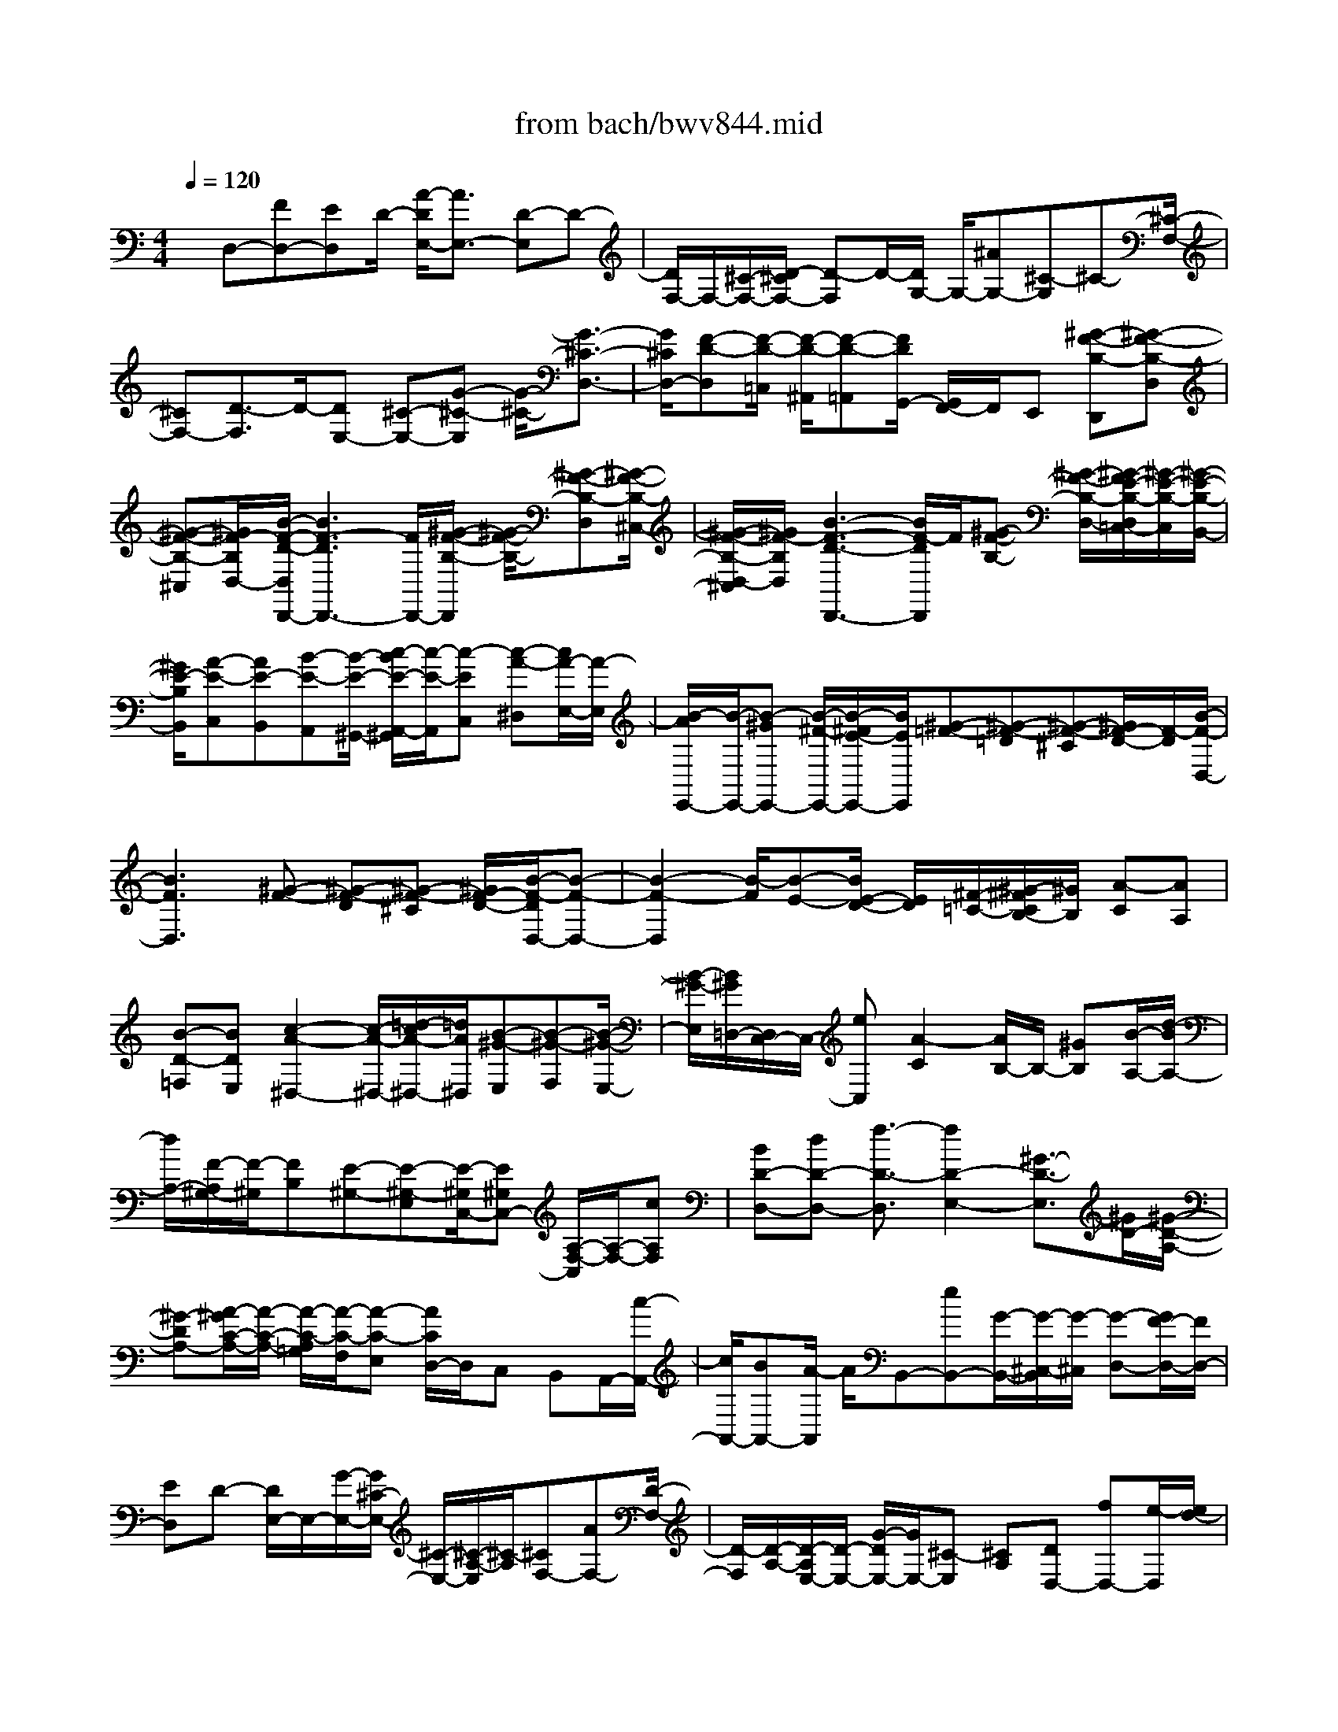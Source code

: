 X: 1
T: from bach/bwv844.mid
%***Missing time signature meta command in MIDI file
M: 4/4
L: 1/8
Q:1/4=120
% Last note suggests unknown mode tune
K:C % 0 sharps
% (C) John Sankey 1998
%%MIDI program 6
%%MIDI program 6
%%MIDI program 6
%%MIDI program 6
%%MIDI program 6
%%MIDI program 6
%%MIDI program 6
%%MIDI program 6
%%MIDI program 6
%%MIDI program 6
%%MIDI program 6
%%MIDI program 6
x/2D,-[FD,-][ED,]D/2- [A/2-D/2E,/2-][A3/2E,3/2-] [D-E,]D-| \
[D/2F,/2-]F,/2-[^C/2-F,/2-][D/2-^C/2F,/2-] [D-F,]D/2-[D/2G,/2-] G,/2-[^AG,-][^C-G,]^C-[^C/2-F,/2-]| \
[^CF,-][D3/2-F,3/2]D/2-[DE,-] [^C-E,-][G-^C-E,] [G/2-^C/2-][G3/2-^C3/2-D,3/2-]| \
[G/2^C/2D,/2-][F-D-D,][F/2-D/2-=C,/2] [F/2-D/2-^A,,/2][F-D-=A,,][F/2D/2G,,/2-] [G,,/2F,,/2-]F,,/2E,, [^G-F-B,-D,,][^G-F-B,-D,]|
[^G-F-B,-^C,][^G/2F/2-B,/2D,/2-][B/2-F/2-D/2-D,/2D,,/2-] [B3F3-D3D,,3-][F/2D,,/2-][^G/2-F/2-B,/2-D,,/2] [^G/2-F/2-B,/2-][^G-F-B,-D,][^G/2-F/2-B,/2-^C,/2-]| \
[^G/2-F/2-B,/2-D,/2-^C,/2][^G/2F/2-B,/2D,/2][B3-F3-D3-D,,3-] [B/2F/2-D/2D,,/2]F/2[^G-F-B,-] [^G/2-F/2-B,/2-D,/2-][^G/2-F/2E/2-B,/2-D,/2=C,/2-][^G/2-E/2-B,/2-C,/2][^G/2-E/2-B,/2-B,,/2-]| \
[^G/2E/2-B,/2B,,/2][A-E-C,][AE-B,,][B-E-A,,][B/2-E/2-^G,,/2-] [c/2-B/2E/2-A,,/2-^G,,/2][c/2-E/2-A,,/2][c-EC,] [c-A-^D,][c/2A/2-E,/2-][A/2-E,/2]| \
[B/2-A/2E,,/2-][B/2-E,,/2-][B-^GE,,-] [B/2-^F/2-E,,/2-][B/2-^F/2E/2-E,,/2-][B/2E/2E,,/2][^G-=F-][^G-F-=D][^G-F-^C][^G/2F/2-D/2-][F/2-D/2][B/2-F/2-D,/2-]|
[B3F3D,3][^G-F-] [^G-F-D][^G-F-^C] [^G/2F/2-D/2-][B/2-F/2-D/2D,/2-][B-F-D,-]| \
[B2-F2-D,2] [B/2-F/2][B-E-][B/2E/2-D/2-] [E/2D/2][^F/2-=C/2-][^G/2-^F/2C/2B,/2-][^G/2B,/2] [A-C][AA,]| \
[B-D-=F,][BDE,] [c2-A2-^D,2-] [c/2-A/2-^D,/2-][=d/2-c/2A/2-^D,/2-][=d/2A/2^D,/2][B-^G-E,][B-^G-F,][B/2-^G/2-E,/2-]| \
[B/2-^G/2-E,/2][B/2^G/2=D,/2-][D,/2C,/2-]C,/2- [eC,][A2-C2][A/2B,/2-]B,/2- [^GB,][B/2-A,/2-][d/2-B/2A,/2-]|
[d/2A,/2-][F/2-A,/2^G,/2-][F/2-^G,/2][FB,][E-^G,-][E-^G,-E,][E/2-^G,/2C,/2-][E^G,C,-] [A,/2-F,/2-C,/2][A,/2-F,/2-][cA,F,]| \
[BD-D,-][dD-D,-] [f3/2-D3/2-D,3/2][f2D2-E,2-][^G3/2-D3/2-E,3/2][^G/2D/2-][^G/2-D/2-A,/2-]| \
[^G-DA,-][A/2-^G/2C/2-A,/2-][A/2-C/2-A,/2-] [A/2-C/2-A,/2=G,/2][A/2-C/2-F,/2][A-C-E,] [A/2C/2D,/2-]D,/2C, B,,A,,/2-[c/2-A,,/2-]| \
[c/2A,,/2-][BA,,-][A/2-A,,/2] A/2B,,-[eB,,-][G/2-B,,/2-][G/2-^C,/2-B,,/2][G/2-^C,/2] [G-D,-][G/2F/2-D,/2-][F/2D,/2-]|
[ED,]D- [D/2E,/2-]E,/2-[G/2-E,/2-][G/2^C/2-E,/2-] [^C/2-E,/2-][^C/2-A,/2-E,/2][^C/2-A,/2][^CF,-][AF,-][D/2-F,/2-]| \
[D/2-F,/2][D/2-A,/2-][D/2-A,/2E,/2-][D/2-E,/2-] [G/2-D/2E,/2-][G/2E,/2-][^C-E,] [^CA,][DD,-] [fD,-][e/2-D,/2][e/2d/2-]| \
d/2E,-[aE,-][=c-E,][c-^F,][c/2-G,/2-][c/2^A/2-G,/2-][^A/2G,/2-] [=AG,-][G/2-G,/2]G/2-| \
[G/2A,/2-]A,/2-[cA,-] [^F-A,][^F/2-D/2-][^F/2-D/2^A,/2-] [^F/2-^A,/2-][d/2-^F/2^A,/2-][d/2^A,/2-][G-^A,][G-D][G/2-=A,/2-]|
[G/2A,/2-][c/2-A,/2-][c/2^F/2-A,/2-][^F/2-A,/2-] [^F/2-D/2-A,/2][^F/2D/2]G,- [G-G,-][AG-G,-] [^A-G-G,-][^c/2-^A/2-G/2-G,/2][^c/2-^A/2-G/2-=A,/2-]| \
[^c/2-^A/2-G/2-=A,/2][^c-^A-G-G,][^c-^AG-=F,][^cGE,-][^A-E,-][^c/2-^A/2-E,/2-][e-^c-^A-E,-] [g-e-^c-^A-E,][g-e-^c-^A-G,]| \
[g-e-^c-^A-F,][g/2-e/2^c/2-^A/2-E,/2-][g/2-^c/2^A/2E,/2] [g/2d/2-=A/2-D,/2-][d/2-A/2-D,/2-][f/2-d/2-A/2-D,/2-][f/2e/2-d/2A/2-D,/2-] [e/2A/2-D,/2-][d/2-A/2-D,/2][d/2A/2][a2E,2-][d/2-E,/2-]| \
[d/2-E,/2]d/2-[d-F,-] [d/2^c/2-F,/2-][^c/2F,/2-][d-F,] d-[dG,-] [^aG,-][^c-G,]|
^c/2-[^c2F,2-][d-F,]d-[d/2-E,/2-][d/2^c/2-E,/2-][^c/2-E,/2-] [g2-^c2-E,2]| \
[g3/2^c3/2D,3/2-]D,/2- [f-d-D,][f/2-d/2-F,/2][f/2-d/2-E,/2D,/2-] [f/2-d/2-D,/2][fd=C,]^A,,=A,,[^c/2-^A/2-E/2-G,,/2-]| \
[^c/2-^A/2-E/2-G,,/2][^c-^A-E-G,][^c/2-^A/2-E/2-^F,/2-] [^c/2-^A/2-E/2-G,/2-^F,/2][^c/2^A/2-E/2G,/2][e3-^A3-G3-G,,3-] [e/2^A/2-G/2G,,/2-][^A/2G,,/2-][^c/2-^A/2-E/2-G,,/2][^c/2-^A/2-E/2-G,/2-]| \
[^c/2-^A/2-E/2-G,/2][^c-^A-E-^F,][^c^A-EG,][e3-^A3-G3-G,,3-][e/2^A/2-G/2G,,/2-] [^c/2-^A/2-^A/2E/2-G,,/2-][^c/2-^A/2-E/2-G,,/2][^c-^AEG,]|
[^c-=A-=F,][^c/2A/2-E,/2-][A/2-E,/2] [d-A-F,][d/2-A/2-E,/2-][e/2-d/2A/2-E,/2D,/2-] [e/2-A/2-D,/2][eA-^C,][f-A-D,][f-AF,][f/2-d/2-^G,/2-]| \
[f/2-d/2-^G,/2][f/2d/2-A,/2-][d/2-A,/2][e/2-d/2A,,/2-] [e-^cA,,-][e-BA,,-] [eAA,,][^c-^A-] [^c-^A-=G][^c/2-^A/2-^F/2-][^c/2-^A/2-G/2-^F/2]| \
[^c/2^A/2-G/2][e3-^A3-G,3-][e/2^A/2-G,/2-] [^A/2G,/2-][^c/2-^A/2-G,/2][^c/2-^A/2-][^c/2-^A/2-G/2-] [^c/2-^A/2-G/2^F/2-][^c/2-^A/2-^F/2][^c^A-G]| \
[e3-^A3-G,3-][e/2-^A/2-G,/2][e/2-^A/2=A/2-] [e/2-A/2-][eAG][B=F][^cE][d/2-F/2-]|
[d/2-F/2][dD][e/2-G/2-^A,/2-] [e/2-G/2-^A,/2=A,/2-][e/2-G/2-A,/2][f/2-e/2d/2-G/2^G,/2-][f2-d2-^G,2-][f/2d/2-^G,/2-] [=g/2-d/2^G,/2]=g/2[e-^c-A,]| \
[e/2-^c/2-^A,/2-][e/2-^c/2-^A,/2=A,/2-][e/2-^c/2-A,/2][e^cG,]F,-[aF,-][d-F,][d/2-^A,/2-] [d/2-^A,/2E,/2-][d/2-E,/2-][d/2^c/2-E,/2-][^c/2E,/2-]| \
[eE,][g^A,] [^A-D,][^A-^A,] [^A/2-G,/2-][^A/2-G,/2E,/2-][^A/2E,/2][=A2-^C,2][A/2-A,/2-D,/2-]| \
[A/2A,/2-D,/2-][fA,D,][eG,-G,,-][g/2-G,/2-G,,/2-][^a/2-g/2G,/2-G,,/2-][^a3/2-G,3/2-G,,3/2][^a3/2G,3/2-=A,,3/2-][G,/2-A,,/2-][^c-G,-A,,-]|
[^c/2-G,/2-A,,/2][^c2-G,2-D,2-][^c/2G,/2-D,/2-][d2-G,2D,2-][d3-^F,3-D,3-]|[d6^F,6D,6] 
